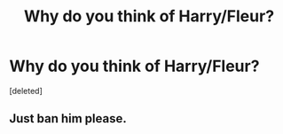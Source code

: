 #+TITLE: Why do you think of Harry/Fleur?

* Why do you think of Harry/Fleur?
:PROPERTIES:
:Score: 0
:DateUnix: 1525540165.0
:DateShort: 2018-May-05
:FlairText: Discussion
:END:
[deleted]


** Just ban him please.
:PROPERTIES:
:Author: moomoogoat
:Score: 1
:DateUnix: 1525540335.0
:DateShort: 2018-May-05
:END:
